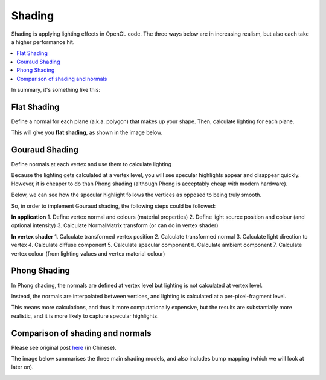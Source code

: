.. _shading:

Shading
=======

Shading is applying lighting effects in OpenGL code. The three ways below are in increasing realism, but also each take a higher performance hit.

.. contents::
   :local:
   :backlinks: none

In summary, it's something like this:

.. image:: /img/lighting/flat-gouraud-phong.png

Flat Shading
------------

Define a normal for each plane (a.k.a. polygon) that makes up your shape.
Then, calculate lighting for each plane.

This will give you **flat shading**, as shown in the image below.

.. image:: /img/lighting/flat.png

Gouraud Shading
---------------

Define normals at each vertex and use them to calculate lighting

Because the lighting gets calculated at a vertex level, you will see specular highlights appear and disappear quickly.
However, it is cheaper to do than Phong shading (although Phong is acceptably cheap with modern hardware).

.. image:: /img/lighting/gouraud-animation.gif

Below, we can see how the specular highlight follows the vertices as opposed to being truly smooth.

.. image:: /img/lighting/gouraud.png

So, in order to implement Gouraud shading, the following steps could be followed:

**In application**
1. Define vertex normal and colours (material properties)
2. Define light source position and colour (and optional intensity)
3. Calculate NormalMatrix transform (or can do in vertex shader)

**In vertex shader**
1. Calculate transformed vertex position
2. Calculate transformed normal
3. Calculate light direction to vertex
4. Calculate diffuse component
5. Calculate specular component
6. Calculate ambient component
7. Calculate vertex colour (from lighting values and vertex material colour)

Phong Shading
-------------

In Phong shading, the normals are defined at vertex level but lighting is not calculated at vertex level.

Instead, the normals are interpolated between vertices, and lighting is calculated at a per-pixel-fragment level.

This means more calculations, and thus it more computationally expensive, but the results are substantially more realistic, and it is more likely to capture specular highlights.

.. image:: /img/lighting/phong.png

Comparison of shading and normals
---------------------------------

Please see original post `here <http://cg2010studio.com/2011/11/01/flat、gouraud、phong-shading的差別-comparison-flat-gouraud-phong-shading/>`_ (in Chinese).

The image below summarises the three main shading models, and also includes bump mapping (which we will look at later on).

.. image:: /img/lighting/comparison.png
